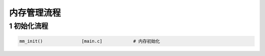 内存管理流程
================

1 初始化流程
------------------------

.. code-block:: c

    mm_init()               [main.c]            # 内存初始化
     
